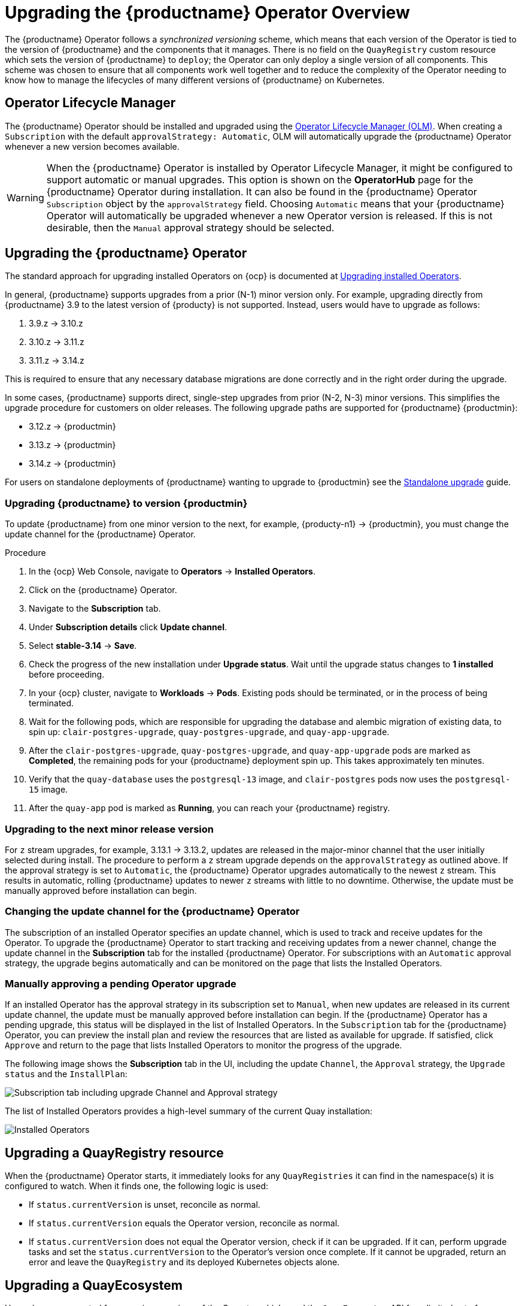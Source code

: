 [id="operator-upgrade"]
= Upgrading the {productname} Operator Overview

The {productname} Operator follows a _synchronized versioning_ scheme, which means that each version of the Operator is tied to the version of {productname} and the components that it manages. There is no field on the `QuayRegistry` custom resource which sets the version of {productname} to `deploy`; the Operator can only deploy a single version of all components. This scheme was chosen to ensure that all components work well together and to reduce the complexity of the Operator needing to know how to manage the lifecycles of many different versions of {productname} on Kubernetes.

[id="operator-lifecycle-manager"]
== Operator Lifecycle Manager

The {productname} Operator should be installed and upgraded using the link:https://docs.openshift.com/container-platform/{ocp-y}/operators/understanding/olm/olm-understanding-olm.html[Operator Lifecycle Manager (OLM)]. When creating a `Subscription` with the default `approvalStrategy: Automatic`, OLM will automatically upgrade the {productname} Operator whenever a new version becomes available.

[WARNING]
====
When the {productname} Operator is installed by Operator Lifecycle Manager, it might be configured to support automatic or manual upgrades. This option is shown on the *OperatorHub* page for the {productname} Operator during installation. It can also be found in the {productname} Operator `Subscription` object by the `approvalStrategy` field.  Choosing `Automatic` means that your {productname} Operator will automatically be upgraded whenever a new Operator version is released. If this is not desirable, then the `Manual` approval strategy should be selected.
====

[id="upgrading-quay-operator"]
== Upgrading the {productname} Operator

The standard approach for upgrading installed Operators on {ocp} is documented at link:https://docs.openshift.com/container-platform/{ocp-y}/operators/admin/olm-upgrading-operators.html[Upgrading installed Operators].

In general, {productname} supports upgrades from a prior (N-1) minor version only.  For example, upgrading directly from {productname} 3.9 to the latest version of {producty} is not supported. Instead, users would have to upgrade as follows:

. 3.9.z -> 3.10.z
. 3.10.z -> 3.11.z
. 3.11.z -> 3.14.z

This is required to ensure that any necessary database migrations are done correctly and in the right order during the upgrade.

In some cases, {productname} supports direct, single-step upgrades from prior (N-2, N-3) minor versions. This simplifies the upgrade procedure for customers on older releases.  The following upgrade paths are supported for {productname} {productmin}:

* 3.12.z -> {productmin}
* 3.13.z -> {productmin}
* 3.14.z -> {productmin}

For users on standalone deployments of {productname} wanting to upgrade to {productmin} see the link:https://access.redhat.com/documentation/en-us/red_hat_quay/{producty}/html-single/upgrade_red_hat_quay/index#standalone_upgrade[Standalone upgrade] guide.

[id="upgrading-red-hat-quay"]
=== Upgrading {productname} to version {productmin}

To update {productname} from one minor version to the next, for example, {producty-n1} -> {productmin}, you must change the update channel for the {productname} Operator.

.Procedure

. In the {ocp} Web Console, navigate to *Operators* -> *Installed Operators*. 

. Click on the {productname} Operator. 

. Navigate to the *Subscription* tab. 

. Under *Subscription details* click *Update channel*. 

. Select *stable-3.14* -> *Save*.

. Check the progress of the new installation under *Upgrade status*. Wait until the upgrade status changes to *1 installed* before proceeding. 

. In your {ocp} cluster, navigate to *Workloads* -> *Pods*. Existing pods should be terminated, or in the process of being terminated. 

. Wait for the following pods, which are responsible for upgrading the database and alembic migration of existing data, to spin up: `clair-postgres-upgrade`, `quay-postgres-upgrade`, and `quay-app-upgrade`. 

. After the `clair-postgres-upgrade`, `quay-postgres-upgrade`, and `quay-app-upgrade` pods are marked as *Completed*, the remaining pods for your {productname} deployment spin up. This takes approximately ten minutes. 

. Verify that the `quay-database` uses the `postgresql-13` image, and `clair-postgres` pods now uses the `postgresql-15` image. 

. After the `quay-app` pod is marked as *Running*, you can reach your {productname} registry. 

[id="upgrading-minor-red-hat-quay"]
=== Upgrading to the next minor release version

For `z` stream upgrades, for example, 3.13.1 -> 3.13.2, updates are released in the major-minor channel that the user initially selected during install. The procedure to perform a `z` stream upgrade depends on the `approvalStrategy` as outlined above. If the approval strategy is set to `Automatic`, the {productname} Operator upgrades automatically to the newest `z` stream. This results in automatic, rolling {productname} updates to newer `z` streams with little to no downtime. Otherwise, the update must be manually approved before installation can begin.

////
[id="upgrading-312-to-313"]
=== Upgrading from {productname} 3.12 to 3.13

With {productname} 3.13, the `volumeSize` parameter has been implemented for use with the `clairpostgres` component of the `QuayRegistry` custom resource definition (CRD). This replaces the `volumeSize` parameter that was previously used for the `clair` component of the same CRD. 

If your {productname} 3.12 `QuayRegistry` custom resource definition (CRD) implemented a volume override for the `clair` component, you must ensure that the `volumeSize` field is included under the `clairpostgres` component of the `QuayRegistry` CRD.

[IMPORTANT]
====
Failure to move `volumeSize` from the `clair` component to the `clairpostgres` component will result in a failed upgrade to version 3.13.
====

For example:

[source,yaml]
----
spec:
  components:
  - kind: clair
    managed: true
  - kind: clairpostgres
    managed: true
    overrides:
      volumeSize: <volume_size>
----


[id="config-editor-removal"]
== Removing config editor objects on {productname} Operator

The config editor has been removed from the {productname} Operator on {ocp} deployments. As a result, the `quay-config-editor` pod no longer deploys, and users cannot check the status of the config editor route. Additionally, the Config Editor Endpoint no longer generates on the {productname} Operator *Details* page. 

Users with existing {productname} Operators who are upgrading from 3.7, 3.8, or 3.9 to {producty} must manually remove the {productname} config editor by removing the `pod`, `deployment`, `route,` `service`, and `secret` objects.

To remove the `deployment`, `route,` `service`, and `secret` objects, use the following procedure. 

.Prerequisites 

* You have deployed {productname} version 3.7, 3.8, or 3.9.
* You have a valid `QuayRegistry` object.

.Procedure

. Obtain the `quayregistry-quay-config-editor` route object by entering the following command:
+
[source,terminal]
----
$ oc get route
----
+
.Example output
+
[source,terminal]
----
---
quayregistry-quay-config-editor-c866f64c4-68gtb   1/1     Running     0          49m
---
----

. Remove the `quayregistry-quay-config-editor` route object by entering the following command:
+
[source,terminal]
----
$ oc delete route quayregistry-quay-config-editor
----

. Obtain the `quayregistry-quay-config-editor` deployment object by entering the following command:
+
[source,terminal]
----
$ oc get deployment
----
+
.Example output
+
[source,terminal]
----
---
quayregistry-quay-config-editor
---
----

. Remove the `quayregistry-quay-config-editor` deployment object by entering the following command:
+
[source,terminal]
----
$ oc delete deployment quayregistry-quay-config-editor
----

. Obtain the `quayregistry-quay-config-editor` service object by entering the following command:
+
[source,terminal]
----
$ oc get svc | grep config-editor
----
+
.Example output
+
[source,terminal]
----
quayregistry-quay-config-editor   ClusterIP   172.30.219.194   <none>        80/TCP                              6h15m 
----

. Remove the `quayregistry-quay-config-editor` service object by entering the following command:
+
[source,terminal]
----
$ oc delete service quayregistry-quay-config-editor
----

. Obtain the `quayregistry-quay-config-editor-credentials` secret by entering the following command:
+
[source,terminal]
----
$ oc get secret | grep config-editor
----
+
.Example output
+
[source,terminal]
----
quayregistry-quay-config-editor-credentials-mb8kchfg92   Opaque                2       52m
----

. Delete the `quayregistry-quay-config-editor-credentials` secret by entering the following command:
+
[source,terminal]
----
$ oc delete secret quayregistry-quay-config-editor-credentials-mb8kchfg92
----

. Obtain the `quayregistry-quay-config-editor` pod by entering the following command:
+
[source,terminal]
----
$ $ oc get pod
----
+
.Example output
+
[source,terminal]
----
---
quayregistry-quay-config-editor-c866f64c4-68gtb   1/1     Running     0          49m
---
----

. Delete the `quayregistry-quay-config-editor` pod by entering the following command:
+
[source,terminal]
----
$ oc delete pod quayregistry-quay-app-6bc4fbd456-8bc9c
----

[id="upgrading-postgresql-databases"]
=== Updating {productname} from 3.8 -> 3.9

[IMPORTANT]
====
If your {productname} deployment is upgrading from one y-stream to the next, for example, from 3.8.10 -> 3.8.11, you must not switch the upgrade channel from `stable-3.8` to `stable-3.9`. Changing the upgrade channel in the middle of a y-stream upgrade will disallow {productname} from upgrading to 3.9. This is a known issue and will be fixed in a future version of {productname}. 
====

When updating {productname} 3.8 -> 3.9, the Operator automatically upgrades the existing PostgreSQL databases for Clair and {productname} from version 10 to version 13. 

[IMPORTANT]
====
* This upgrade is irreversible. It is highly recommended that you upgrade to PostgreSQL 13. PostgreSQL 10 had its final release on November 10, 2022 and is no longer supported. For more information, see the link:https://www.postgresql.org/support/versioning/[PostgreSQL Versioning Policy]. 
* By default, {productname} is configured to remove old persistent volume claims (PVCs) from PostgreSQL 10. To disable this setting and backup old PVCs, you must set `POSTGRES_UPGRADE_RETAIN_BACKUP` to `True` in your `quay-operator` `Subscription` object. 
====

.Prerequisites 

* You have installed {productname} 3.8 on {ocp}. 
* 100 GB of free, additional storage.
+
During the upgrade process, additional persistent volume claims (PVCs) are provisioned to store the migrated data. This helps prevent a destructive operation on user data. The upgrade process rolls out PVCs for 50 GB for both the {productname} database upgrade, and the Clair database upgrade. 

.Procedure

. Optional. Back up your old PVCs from PostgreSQL 10 by setting `POSTGRES_UPGRADE_RETAIN_BACKUP` to `True` your `quay-operator` `Subscription` object. For example:
+
[source,yaml]
----
apiVersion: operators.coreos.com/v1alpha1
kind: Subscription
metadata:
  name: quay-operator
  namespace: quay-enterprise
spec:
  channel: stable-3.8
  name: quay-operator
  source: redhat-operators
  sourceNamespace: openshift-marketplace
  config:
    env: 
    - name: POSTGRES_UPGRADE_RETAIN_BACKUP
      value: "true"
----

. In the {ocp} Web Console, navigate to *Operators* -> *Installed Operators*. 

. Click on the {productname} Operator. 

. Navigate to the *Subscription* tab. 

. Under *Subscription details* click *Update channel*. 

. Select *stable-3.9* and save the changes. 

. Check the progress of the new installation under *Upgrade status*. Wait until the upgrade status changes to *1 installed* before proceeding. 

. In your {ocp} cluster, navigate to *Workloads* -> *Pods*. Existing pods should be terminated, or in the process of being terminated. 

. Wait for the following pods, which are responsible for upgrading the database and alembic migration of existing data, to spin up: `clair-postgres-upgrade`, `quay-postgres-upgrade`, and `quay-app-upgrade`. 

. After the `clair-postgres-upgrade`, `quay-postgres-upgrade`, and `quay-app-upgrade` pods are marked as *Completed*, the remaining pods for your {productname} deployment spin up. This takes approximately ten minutes. 

. Verify that the `quay-database` and `clair-postgres` pods now use the `postgresql-13` image. 

. After the `quay-app` pod is marked as *Running*, you can reach your {productname} registry. 


[id="upgrade-33-36"]
=== Upgrading directly from 3.3.z or 3.4.z to 3.6

The following section provides important information when upgrading from {productname} 3.3.z or 3.4.z to 3.6. 

[id="upgrading-edge-routing-enabled"]
==== Upgrading with edge routing enabled

* Previously, when running a 3.3.z version of {productname} with edge routing enabled, users were unable to upgrade to 3.4.z versions of {productname}. This has been resolved with the release of {productname} 3.6.

* When upgrading from 3.3.z to 3.6, if `tls.termination` is set to `none` in your {productname} 3.3.z deployment, it will change to HTTPS with TLS edge termination and use the default cluster wildcard certificate. For example:
+
[source,yaml]
----
apiVersion: redhatcop.redhat.io/v1alpha1
kind: QuayEcosystem
metadata:
  name: quay33
spec:
  quay:
    imagePullSecretName: redhat-pull-secret
    enableRepoMirroring: true
    image: quay.io/quay/quay:v3.3.4-2
    ...
    externalAccess:
      hostname: quayv33.apps.devcluster.openshift.com
      tls:
        termination: none
    database:
...
----


[id="upgrading-with-tls-cert-key-pairs-without-san"]
==== Upgrading with custom SSL/TLS certificate/key pairs without Subject Alternative Names

There is an issue for customers using their own SSL/TLS certificate/key pairs without Subject Alternative Names (SANs) when upgrading from {productname} 3.3.4 to {productname} 3.6 directly. During the upgrade to {productname} 3.6, the deployment is blocked, with the error message from the {productname} Operator pod logs indicating that the {productname} SSL/TLS certificate must have SANs.

If possible, you should regenerate your SSL/TLS certificates with the correct hostname in the SANs. A possible workaround involves defining an environment variable in the `quay-app`, `quay-upgrade` and `quay-config-editor` pods after upgrade to enable CommonName matching:

----
 GODEBUG=x509ignoreCN=0
----

The `GODEBUG=x509ignoreCN=0` flag enables the legacy behavior of treating the CommonName field on X.509 certificates as a hostname when no SANs are present. However, this workaround is not recommended, as it will not persist across a redeployment.


[id="configuring-clair-v4-upgrading-from-33-34-to-36"]
==== Configuring Clair v4 when upgrading from 3.3.z or 3.4.z to 3.6 using the {productname} Operator

To set up Clair v4 on a new {productname} deployment on {ocp}, it is highly recommended to use the {productname} Operator. By default, the {productname} Operator will install or upgrade a Clair deployment along with your {productname} deployment and configure Clair automatically.

//link needs replaced
For instructions about setting up Clair v4 in a disconnected {ocp} cluster, see link:https://access.redhat.com/documentation/en-us/red_hat_quay/{producty}/html-single/manage_red_hat_quay/index#clair-openshift[Setting Up Clair on a {productname} OpenShift deployment].

[id="swift-config-upgrading-from-33-to-36"]
=== Swift configuration when upgrading from 3.3.z to 3.6

When upgrading from {productname} 3.3.z to 3.6.z, some users might receive the following error: `Switch auth v3 requires tenant_id (string) in os_options`. As a workaround, you can manually update your `DISTRIBUTED_STORAGE_CONFIG` to add the `os_options` and `tenant_id` parameters:

[source,yaml]
----
  DISTRIBUTED_STORAGE_CONFIG:
    brscale:
    - SwiftStorage
    - auth_url: http://****/v3
      auth_version: "3"
      os_options:
        tenant_id: ****
        project_name: ocp-base
        user_domain_name: Default
      storage_path: /datastorage/registry
      swift_container: ocp-svc-quay-ha
      swift_password: *****
      swift_user: *****
----
////

[id="changing-update-channel-for-operator"]
=== Changing the update channel for the {productname} Operator

The subscription of an installed Operator specifies an update channel, which is used to track and receive updates for the Operator. To upgrade the {productname} Operator to start tracking and receiving updates from a newer channel, change the update channel in the *Subscription* tab for the installed {productname} Operator. For subscriptions with an `Automatic` approval strategy, the upgrade begins automatically and can be monitored on the page that lists the Installed Operators.

[id="manually-approving-pending-operator-upgrade"]
=== Manually approving a pending Operator upgrade

If an installed Operator has the approval strategy in its subscription set to `Manual`, when new updates are released in its current update channel, the update must be manually approved before installation can begin. If the {productname} Operator has a pending upgrade, this status will be displayed in the list of Installed Operators. In the `Subscription` tab for the {productname} Operator, you can preview the install plan and review the resources that are listed as available for upgrade. If satisfied, click `Approve` and return to the page that lists Installed Operators to monitor the progress of the upgrade.

The following image shows the *Subscription* tab in the UI, including the update `Channel`, the `Approval` strategy, the `Upgrade status` and the `InstallPlan`:

image:update-channel-approval-strategy.png[Subscription tab including upgrade Channel and Approval strategy]

The list of Installed Operators provides a high-level summary of the current Quay installation:

image:installed-operators-list.png[Installed Operators]

[id="upgrading-quayregistry"]
== Upgrading a QuayRegistry resource

When the {productname} Operator starts, it immediately looks for any `QuayRegistries` it can find in the namespace(s) it is configured to watch. When it finds one, the following logic is used:

* If `status.currentVersion` is unset, reconcile as normal.
* If `status.currentVersion` equals the Operator version, reconcile as normal.
* If `status.currentVersion` does not equal the Operator version, check if it can be upgraded. If it can, perform upgrade tasks and set the `status.currentVersion` to the Operator's version once complete. If it cannot be upgraded, return an error and leave the `QuayRegistry` and its deployed Kubernetes objects alone.

[id="upgrading-quayecosystem"]
== Upgrading a QuayEcosystem

Upgrades are supported from previous versions of the Operator which used the `QuayEcosystem` API for a limited set of configurations. To ensure that migrations do not happen unexpectedly, a special label needs to be applied to the `QuayEcosystem` for it to be migrated. A new `QuayRegistry` will be created for the Operator to manage, but the old `QuayEcosystem` will remain until manually deleted to ensure that you can roll back and still access Quay in case anything goes wrong. To migrate an existing `QuayEcosystem` to a new `QuayRegistry`, use the following procedure. 

.Procedure

. Add `"quay-operator/migrate": "true"` to the `metadata.labels` of the `QuayEcosystem`.
+
[source,terminal]
----
$ oc edit quayecosystem <quayecosystemname>
----
+
[source,yaml]
----
metadata:
  labels:
    quay-operator/migrate: "true"
----
. Wait for a `QuayRegistry` to be created with the same `metadata.name` as your `QuayEcosystem`. The `QuayEcosystem` will be marked with the label `"quay-operator/migration-complete": "true"`.

. After the `status.registryEndpoint` of the new `QuayRegistry` is set, access {productname} and confirm that all data and settings were migrated successfully.

. If everything works correctly, you can delete the `QuayEcosystem` and Kubernetes garbage collection will clean up all old resources.

[id="reverting-quayecosystem-upgrade"]
=== Reverting QuayEcosystem Upgrade

If something goes wrong during the automatic upgrade from `QuayEcosystem` to `QuayRegistry`, follow these steps to revert back to using the `QuayEcosystem`:

.Procedure

. Delete the `QuayRegistry` using either the UI or `kubectl`:
+
[source,terminal]
----
$ kubectl delete -n <namespace> quayregistry <quayecosystem-name>
----

. If external access was provided using a `Route`, change the `Route` to point back to the original `Service` using the UI or `kubectl`.

[NOTE]
====
If your `QuayEcosystem` was managing the PostgreSQL database, the upgrade process will migrate your data to a new PostgreSQL database managed by the upgraded Operator. Your old database will not be changed or removed but {productname} will no longer use it once the migration is complete. If there are issues during the data migration, the upgrade process will exit and it is recommended that you continue with your database as an unmanaged component.
====

[id="supported-quayecossytem-configurations-for-upgrades"]
=== Supported QuayEcosystem Configurations for Upgrades

The {productname} Operator reports errors in its logs and in `status.conditions` if migrating a `QuayEcosystem` component fails or is unsupported. All unmanaged components should migrate successfully because no Kubernetes resources need to be adopted and all the necessary values are already provided in {productname}'s `config.yaml` file.

*Database*

Ephemeral database not supported (`volumeSize` field must be set).

*Redis*

Nothing special needed.

*External Access*

Only passthrough `Route` access is supported for automatic migration. Manual migration required for other methods.

* `LoadBalancer` without custom hostname:
After the `QuayEcosystem` is marked with label `"quay-operator/migration-complete": "true"`, delete the `metadata.ownerReferences` field from existing `Service` _before_ deleting the `QuayEcosystem` to prevent Kubernetes from garbage collecting the `Service` and removing the load balancer. A new `Service` will be created with `metadata.name` format `<QuayEcosystem-name>-quay-app`. Edit the `spec.selector` of the existing `Service` to match the `spec.selector` of the new `Service` so traffic to the old load balancer endpoint will now be directed to the new pods. You are now responsible for the old `Service`; the Quay Operator will not manage it.

* `LoadBalancer`/`NodePort`/`Ingress` with custom hostname:
A new `Service` of type `LoadBalancer` will be created with `metadata.name` format `<QuayEcosystem-name>-quay-app`. Change your DNS settings to point to the `status.loadBalancer` endpoint provided by the new `Service`.

*Clair*

Nothing special needed.

*Object Storage*

`QuayEcosystem` did not have a managed object storage component, so object storage will always be marked as unmanaged. Local storage is not supported.

*Repository Mirroring*

Nothing special needed.
